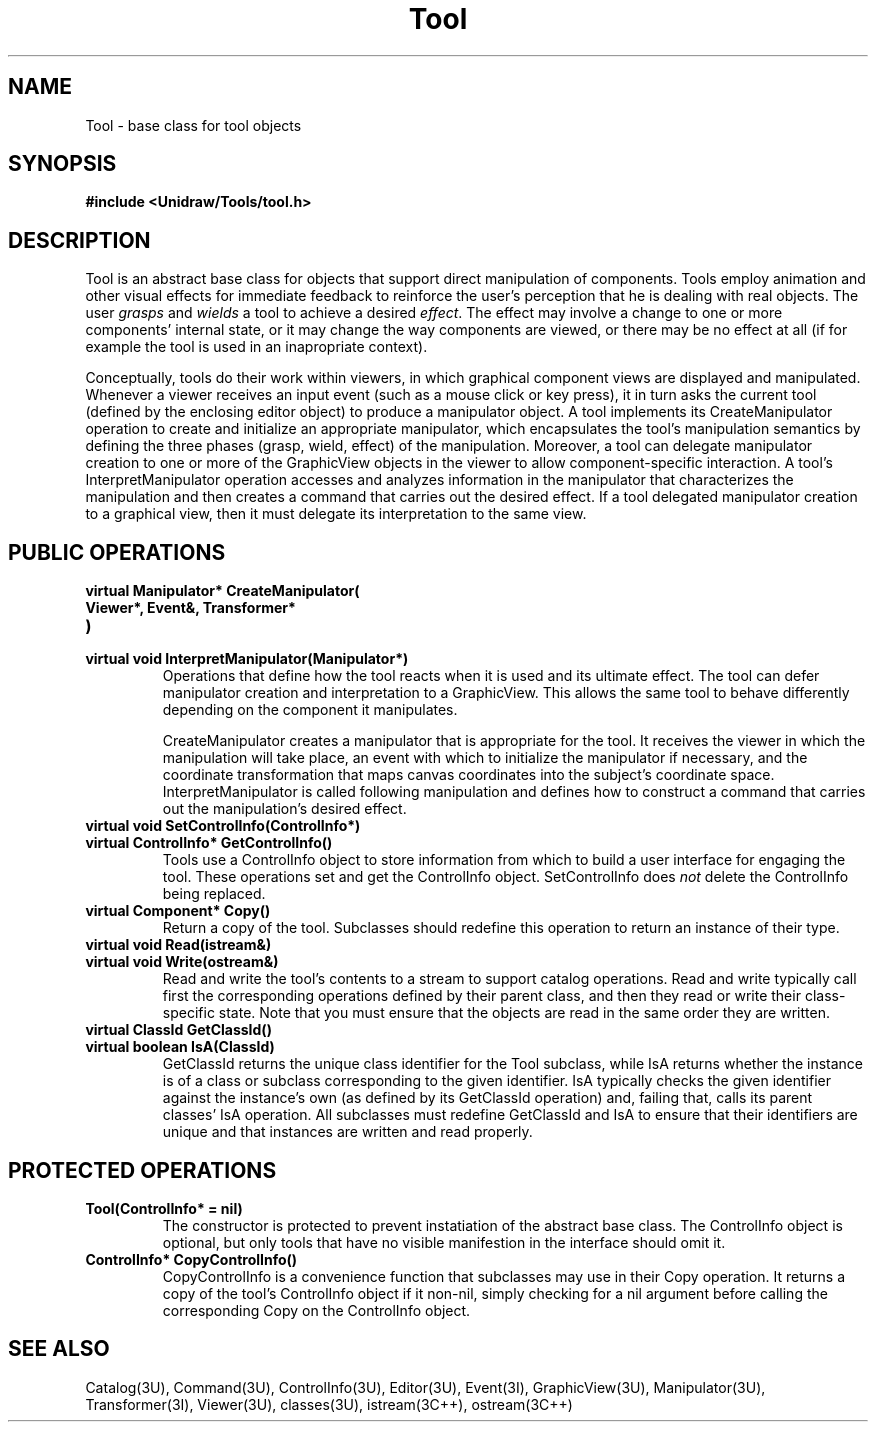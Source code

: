.TH Tool 3U "24 January 1991" "Unidraw" "InterViews Reference Manual"
.SH NAME
Tool \- base class for tool objects
.SH SYNOPSIS
.B #include <Unidraw/Tools/tool.h>
.SH DESCRIPTION
Tool is an abstract base class for objects that support direct
manipulation of components.  Tools employ animation and other visual
effects for immediate feedback to reinforce the user's perception that
he is dealing with real objects.  The user \fIgrasps\fP and
\fIwields\fP a tool to achieve a desired \fIeffect\fP.  The effect may
involve a change to one or more components' internal state, or it may
change the way components are viewed, or there may be no effect at all
(if for example the tool is used in an inapropriate context).
.sp
Conceptually, tools do their work within viewers, in which graphical
component views are displayed and manipulated.  Whenever a viewer
receives an input event (such as a mouse click or key press), it in
turn asks the current tool (defined by the enclosing editor object) to
produce a manipulator object. A tool implements its CreateManipulator
operation to create and initialize an appropriate manipulator, which
encapsulates the tool's manipulation semantics by defining the three
phases (grasp, wield, effect) of the manipulation.  Moreover, a tool
can delegate manipulator creation to one or more of the GraphicView
objects in the viewer to allow component-specific interaction.  A
tool's InterpretManipulator operation accesses and analyzes
information in the manipulator that characterizes the manipulation and
then creates a command that carries out the desired effect.  If a tool
delegated manipulator creation to a graphical view, then it must
delegate its interpretation to the same view.
.SH PUBLIC OPERATIONS
.TP
.B "virtual Manipulator* CreateManipulator("
.ns
.TP
.B "   Viewer*, Event&, Transformer*"
.ns
.TP
.B ")"
.ns
.TP
.B "virtual void InterpretManipulator(Manipulator*)"
Operations that define how the tool reacts when it is used and its
ultimate effect.  The tool can defer manipulator creation and
interpretation to a GraphicView.  This allows the same tool to behave
differently depending on the component it manipulates.
.sp
.sp
CreateManipulator creates a manipulator that is appropriate for the
tool.  It receives the viewer in which the manipulation will
take place, an event with which to initialize the manipulator if
necessary, and the coordinate transformation that maps canvas
coordinates into the subject's coordinate space.  InterpretManipulator
is called following manipulation and defines how to construct a
command that carries out the manipulation's desired effect.
.TP
.B "virtual void SetControlInfo(ControlInfo*)"
.ns
.TP
.B "virtual ControlInfo* GetControlInfo()"
Tools use a ControlInfo object to store information from which to
build a user interface for engaging the tool.  These operations set
and get the ControlInfo object.  SetControlInfo does \fInot\fP delete
the ControlInfo being replaced.
.TP
.B "virtual Component* Copy()"
Return a copy of the tool.  Subclasses should redefine this
operation to return an instance of their type.
.TP
.B "virtual void Read(istream&)"
.ns
.TP
.B "virtual void Write(ostream&)"
Read and write the tool's contents to a stream to support catalog
operations.  Read and write typically call first the corresponding
operations defined by their parent class, and then they read or write
their class-specific state.  Note that you must ensure that the
objects are read in the same order they are written.
.TP
.B "virtual ClassId GetClassId()"
.ns
.TP
.B "virtual boolean IsA(ClassId)"
GetClassId returns the unique class identifier for the Tool
subclass, while IsA returns whether the instance is of a class or
subclass corresponding to the given identifier.  IsA typically checks
the given identifier against the instance's own (as defined by its
GetClassId operation) and, failing that, calls its parent classes' IsA
operation.  All subclasses must redefine GetClassId and IsA to ensure
that their identifiers are unique and that instances are written and
read properly.
.SH PROTECTED OPERATIONS
.TP
.B "Tool(ControlInfo* = nil)"
The constructor is protected to prevent instatiation of the abstract
base class.  The ControlInfo object is optional, but only tools that
have no visible manifestion in the interface should omit it.
.TP
.B "ControlInfo* CopyControlInfo()"
CopyControlInfo is a convenience function that subclasses may use in
their Copy operation.  It returns a copy of the tool's ControlInfo
object if it non-nil, simply checking for a nil argument before
calling the corresponding Copy on the ControlInfo object.
.SH SEE ALSO 
Catalog(3U), Command(3U), ControlInfo(3U), Editor(3U), Event(3I),
GraphicView(3U), Manipulator(3U), Transformer(3I), Viewer(3U),
classes(3U), istream(3C++), ostream(3C++)
